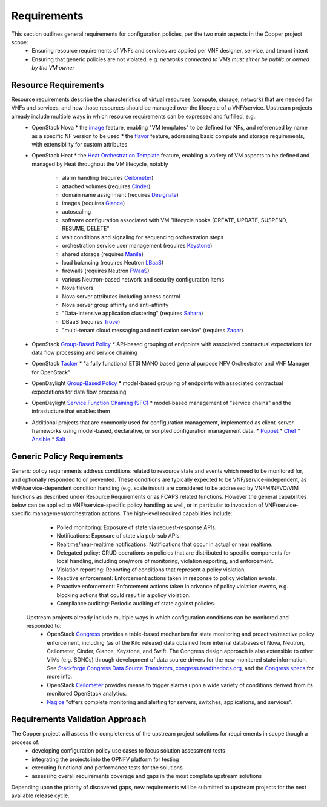 Requirements
============
This section outlines general requirements for configuration policies, per the two main aspects in the Copper project scope:
  * Ensuring resource requirements of VNFs and services are applied per VNF designer, service, and tenant intent
  * Ensuring that generic policies are not violated, e.g. *networks connected to VMs must either be public or owned by the VM owner*

Resource Requirements
+++++++++++++++++++++
Resource requirements describe the characteristics of virtual resources (compute, storage, network) that are needed for VNFs and services, and how those resources should be managed over the lifecycle of a VNF/service. Upstream projects  already include multiple ways in which resource requirements can be expressed and fulfilled, e.g.:
  * OpenStack Nova
    * the `image <http://docs.openstack.org/openstack-ops/content/user_facing_images.html>`_ feature, enabling "VM templates" to be defined for NFs, and referenced by name as a specific NF version to be used
    * the `flavor <http://docs.openstack.org/openstack-ops/content/flavors.html>`_ feature, addressing basic compute and storage requirements, with extensibility for custom attributes
  * OpenStack Heat
    * the `Heat Orchestration Template <http://docs.openstack.org/developer/heat/template_guide/index.html>`_ feature, enabling a variety of VM aspects to be defined and managed by Heat throughout the VM lifecycle, notably
      * alarm handling (requires `Ceilometer <https://wiki.openstack.org/wiki/Ceilometer>`_)
      * attached volumes (requires `Cinder <https://wiki.openstack.org/wiki/Cinder>`_)
      * domain name assignment (requires `Designate <https://wiki.openstack.org/wiki/Designate>`_)
      * images (requires `Glance <https://wiki.openstack.org/wiki/Glance>`_)
      * autoscaling
      * software configuration associated with VM "lifecycle hooks (CREATE, UPDATE, SUSPEND, RESUME, DELETE"
      * wait conditions and signaling for sequencing orchestration steps
      * orchestration service user management (requires `Keystone <http://docs.openstack.org/developer/keystone/>`_)
      * shared storage (requires `Manila <https://wiki.openstack.org/wiki/Manila>`_)
      * load balancing (requires Neutron `LBaaS <http://docs.openstack.org/admin-guide-cloud/content/section_lbaas-overview.html>`_)
      * firewalls (requires Neutron `FWaaS <http://docs.openstack.org/admin-guide-cloud/content/install_neutron-fwaas-agent.html>`_)
      * various Neutron-based network and security configuration items
      * Nova flavors
      * Nova server attributes including access control
      * Nova server group affinity and anti-affinity
      * "Data-intensive application clustering" (requires `Sahara <https://wiki.openstack.org/wiki/Sahara>`_)
      * DBaaS (requires `Trove <http://docs.openstack.org/developer/trove/>`_)
      * "multi-tenant cloud messaging and notification service" (requires `Zaqar <http://docs.openstack.org/developer/zaqar/>`_)
  * OpenStack `Group-Based Policy <https://wiki.openstack.org/wiki/GroupBasedPolicy>`_
    * API-based grouping of endpoints with associated contractual expectations for data flow processing and service chaining
  * OpenStack `Tacker <https://wiki.openstack.org/wiki/Tacker>`_
    * "a fully functional ETSI MANO based general purpose NFV Orchestrator and VNF Manager for OpenStack"
  * OpenDaylight `Group-Based Policy <https://wiki.opendaylight.org/view/Group_Based_Policy_(GBP)>`_
    * model-based grouping of endpoints with associated contractual expectations for data flow processing
  * OpenDaylight `Service Function Chaining (SFC) <https://wiki.opendaylight.org/view/Service_Function_Chaining:Main>`_
    * model-based management of "service chains" and the infrastucture that enables them
  * Additional projects that are commonly used for configuration management, implemented as client-server frameworks using model-based, declarative, or scripted configuration management data.
    * `Puppet <https://puppetlabs.com/puppet/puppet-open-source>`_
    * `Chef <https://www.chef.io/chef/>`_
    * `Ansible <http://docs.ansible.com/ansible/index.html>`_
    * `Salt <http://saltstack.com/community/>`_

Generic Policy Requirements
+++++++++++++++++++++++++++
Generic policy requirements address conditions related to resource state and events which need to be monitored for, and optionally responded to or prevented. These conditions are typically expected to be VNF/service-independent, as VNF/service-dependent condition handling (e.g. scale in/out) are considered to be addressed by VNFM/NFVO/VIM functions as described under Resource Requirements or as FCAPS related functions. However the general capabilities below can be applied to VNF/service-specific policy handling as well, or in particular to invocation of VNF/service-specific management/orchestration actions. The high-level required capabilities include:
  * Polled monitoring: Exposure of state via request-response APIs.
  * Notifications: Exposure of state via pub-sub APIs.
  * Realtime/near-realtime notifications: Notifications that occur in actual or near realtime.
  * Delegated policy: CRUD operations on policies that are distributed to specific components for local handling, including one/more of monitoring, violation reporting, and enforcement.
  * Violation reporting: Reporting of conditions that represent a policy violation.
  * Reactive enforcement: Enforcement actions taken in response to policy violation events.
  * Proactive enforcement: Enforcement actions taken in advance of policy violation events, e.g. blocking actions that could result in a policy violation.
  * Compliance auditing: Periodic auditing of state against policies.

 Upstream projects already include multiple ways in which configuration conditions can be monitored and responded to:
  * OpenStack `Congress <https://wiki.openstack.org/wiki/Congress>`_ provides a table-based mechanism for state monitoring and proactive/reactive policy enforcement, including (as of the Kilo release) data obtained from internal databases of Nova, Neutron, Ceilometer, Cinder, Glance, Keystone, and Swift. The Congress design approach is also extensible to other VIMs (e.g. SDNCs) through development of data source drivers for the new monitored state information. See `Stackforge Congress Data Source Translators <https://github.com/stackforge/congress/tree/master/congress/datasources>`_, `congress.readthedocs.org <http://congress.readthedocs.org/en/latest/cloudservices.html#drivers>`_, and the `Congress specs <https://github.com/stackforge/congress-specs>`_ for more info.
  * OpenStack `Ceilometer <https://wiki.openstack.org/wiki/Ceilometer>`_ provides means to trigger alarms upon a wide variety of conditions derived from its monitored OpenStack analytics.
  * `Nagios <https://www.nagios.org/#/>`_ "offers complete monitoring and alerting for servers, switches, applications, and services".

Requirements Validation Approach
++++++++++++++++++++++++++++++++
The Copper project will assess the completeness of the upstream project solutions for requirements in scope though a process of:
  * developing configuration policy use cases to focus solution assessment tests
  * integrating the projects into the OPNFV platform for testing
  * executing functional and performance tests for the solutions
  * assessing overall requirements coverage and gaps in the most complete upstream solutions

Depending upon the priority of discovered gaps, new requirements will be submitted to upstream projects for the next available release cycle.
